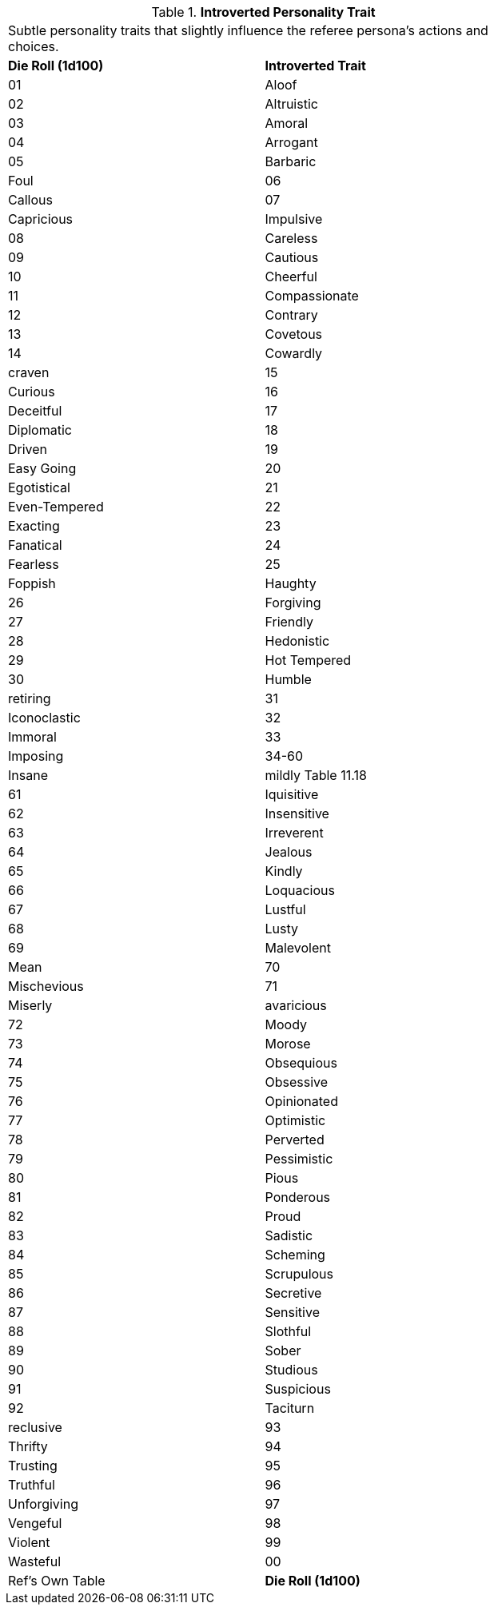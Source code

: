 // Table 11.17 Introverted Personality Trait
.*Introverted Personality Trait*
[width="75%",cols="2*^",frame="all", stripes="even"]
|===
2+<|Subtle personality traits that slightly influence the referee persona's actions and choices.
s|Die Roll (1d100)
s|Introverted Trait

|01
|Aloof

|02
|Altruistic

|03
|Amoral

|04
|Arrogant

|05
|Barbaric

| Foul

|06
|Callous

|07
|Capricious

| Impulsive

|08
|Careless

|09
|Cautious

|10
|Cheerful

|11
|Compassionate

|12
|Contrary

|13
|Covetous

|14
|Cowardly

| craven

|15
|Curious

|16
|Deceitful

|17
|Diplomatic

|18
|Driven

|19
|Easy Going

|20
|Egotistical

|21
|Even-Tempered

|22
|Exacting

|23
|Fanatical

|24
|Fearless

|25
|Foppish

| Haughty

|26
|Forgiving

|27
|Friendly

|28
|Hedonistic

|29
|Hot Tempered

|30
|Humble

| retiring

|31
|Iconoclastic

|32
|Immoral

|33
|Imposing

|34-60
|Insane

| mildly Table 11.18

|61
|Iquisitive

|62
|Insensitive

|63
|Irreverent

|64
|Jealous

|65
|Kindly

|66
|Loquacious

|67
|Lustful

|68
|Lusty

|69
|Malevolent

| Mean

|70
|Mischevious

|71
|Miserly

| avaricious

|72
|Moody

|73
|Morose

|74
|Obsequious

|75
|Obsessive

|76
|Opinionated

|77
|Optimistic

|78
|Perverted

|79
|Pessimistic

|80
|Pious

|81
|Ponderous

|82
|Proud

|83
|Sadistic

|84
|Scheming

|85
|Scrupulous

|86
|Secretive

|87
|Sensitive

|88
|Slothful

|89
|Sober

|90
|Studious

|91
|Suspicious

|92
|Taciturn

| reclusive

|93
|Thrifty

|94
|Trusting

|95
|Truthful

|96
|Unforgiving

|97
|Vengeful

|98
|Violent

|99
|Wasteful

|00
|Ref's Own Table

s|Die Roll (1d100)
s|Introverted Trait


|===
